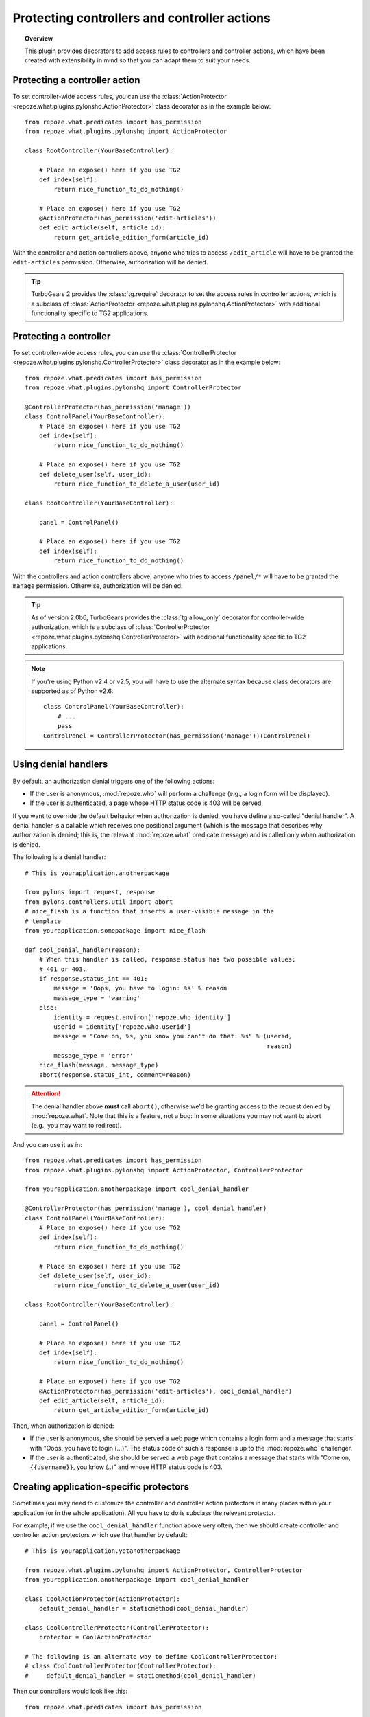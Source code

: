 *********************************************
Protecting controllers and controller actions
*********************************************

.. topic:: Overview

    This plugin provides decorators to add access rules to controllers and
    controller actions, which have been created with extensibility in mind
    so that you can adapt them to suit your needs.


Protecting a controller action
==============================

To set controller-wide access rules, you can use the
:class:`ActionProtector <repoze.what.plugins.pylonshq.ActionProtector>`
class decorator as in the example below::

    from repoze.what.predicates import has_permission
    from repoze.what.plugins.pylonshq import ActionProtector
    
    class RootController(YourBaseController):
        
        # Place an expose() here if you use TG2
        def index(self):
            return nice_function_to_do_nothing()
        
        # Place an expose() here if you use TG2
        @ActionProtector(has_permission('edit-articles'))
        def edit_article(self, article_id):
            return get_article_edition_form(article_id)


With the controller and action controllers above, anyone who tries to access
``/edit_article`` will have to be granted the ``edit-articles`` permission.
Otherwise, authorization will be denied.

.. tip::

    TurboGears 2 provides the :class:`tg.require` decorator to set
    the access rules in controller actions, which is a subclass of
    :class:`ActionProtector <repoze.what.plugins.pylonshq.ActionProtector>`
    with additional functionality specific to TG2 applications.


Protecting a controller
=======================

To set controller-wide access rules, you can use the
:class:`ControllerProtector <repoze.what.plugins.pylonshq.ControllerProtector>`
class decorator as in the example below::

    from repoze.what.predicates import has_permission
    from repoze.what.plugins.pylonshq import ControllerProtector
    
    @ControllerProtector(has_permission('manage'))
    class ControlPanel(YourBaseController):
        # Place an expose() here if you use TG2
        def index(self):
            return nice_function_to_do_nothing()
        
        # Place an expose() here if you use TG2
        def delete_user(self, user_id):
            return nice_function_to_delete_a_user(user_id)
    
    class RootController(YourBaseController):
        
        panel = ControlPanel()
        
        # Place an expose() here if you use TG2
        def index(self):
            return nice_function_to_do_nothing()


With the controllers and action controllers above, anyone who tries to access
``/panel/*`` will have to be granted the ``manage`` permission. Otherwise, 
authorization will be denied.

.. tip::

    As of version 2.0b6, TurboGears provides the :class:`tg.allow_only` 
    decorator for controller-wide authorization, which is a subclass of
    :class:`ControllerProtector <repoze.what.plugins.pylonshq.ControllerProtector>`
    with additional functionality specific to TG2 applications.

.. note::

    If you're using Python v2.4 or v2.5, you will have to use the alternate
    syntax because class decorators are supported as of Python v2.6::

        class ControlPanel(YourBaseController):
            # ...
            pass
        ControlPanel = ControllerProtector(has_permission('manage'))(ControlPanel)


Using denial handlers
=====================

By default, an authorization denial triggers one of the following actions:

* If the user is anonymous, :mod:`repoze.who` will perform a challenge (e.g.,
  a login form will be displayed).
* If the user is authenticated, a page whose HTTP status code is 403 will be
  served.

If you want to override the default behavior when authorization is denied, you
have define a so-called "denial handler". A denial handler is a callable which
receives one positional argument (which is the message that describes why
authorization is denied; this is, the relevant :mod:`repoze.what` predicate
message) and is called only when authorization is denied.

The following is a denial handler::

    # This is yourapplication.anotherpackage
    
    from pylons import request, response
    from pylons.controllers.util import abort
    # nice_flash is a function that inserts a user-visible message in the
    # template
    from yourapplication.somepackage import nice_flash
    
    def cool_denial_handler(reason):
        # When this handler is called, response.status has two possible values:
        # 401 or 403.
        if response.status_int == 401:
            message = 'Oops, you have to login: %s' % reason
            message_type = 'warning'
        else:
            identity = request.environ['repoze.who.identity']
            userid = identity['repoze.who.userid']
            message = "Come on, %s, you know you can't do that: %s" % (userid,
                                                                       reason)
            message_type = 'error'
        nice_flash(message, message_type)
        abort(response.status_int, comment=reason)

.. attention::
    The denial handler above **must** call ``abort()``, otherwise we'd be 
    granting access to the request denied by :mod:`repoze.what`. Note that this 
    is a feature, not a bug: In some situations you may not want to abort 
    (e.g., you may want to redirect).

And you can use it as in::

    from repoze.what.predicates import has_permission
    from repoze.what.plugins.pylonshq import ActionProtector, ControllerProtector
    
    from yourapplication.anotherpackage import cool_denial_handler
    
    @ControllerProtector(has_permission('manage'), cool_denial_handler)
    class ControlPanel(YourBaseController):
        # Place an expose() here if you use TG2
        def index(self):
            return nice_function_to_do_nothing()
        
        # Place an expose() here if you use TG2
        def delete_user(self, user_id):
            return nice_function_to_delete_a_user(user_id)
    
    class RootController(YourBaseController):
        
        panel = ControlPanel()
        
        # Place an expose() here if you use TG2
        def index(self):
            return nice_function_to_do_nothing()
        
        # Place an expose() here if you use TG2
        @ActionProtector(has_permission('edit-articles'), cool_denial_handler)
        def edit_article(self, article_id):
            return get_article_edition_form(article_id)

Then, when authorization is denied:

* If the user is anonymous, she should be served a web page which contains a
  login form and a message that starts with "Oops, you have to login (...)".
  The status code of such a response is up to the :mod:`repoze.who` challenger.
* If the user is authenticated, she should be served a web page that contains
  a message that starts with "Come on, ``{{username}}``, you know (..)" and 
  whose HTTP status code is 403.


Creating application-specific protectors
========================================

Sometimes you may need to customize the controller and controller action
protectors in many places within your application (or in the whole 
application). All you have to do is subclass the relevant protector.

For example, if we use the ``cool_denial_handler`` function above very often,
then we should create controller and controller action protectors which use
that handler by default::

    # This is yourapplication.yetanotherpackage
    
    from repoze.what.plugins.pylonshq import ActionProtector, ControllerProtector
    from yourapplication.anotherpackage import cool_denial_handler
    
    class CoolActionProtector(ActionProtector):
        default_denial_handler = staticmethod(cool_denial_handler)
    
    class CoolControllerProtector(ControllerProtector):
        protector = CoolActionProtector
    
    # The following is an alternate way to define CoolControllerProtector:
    # class CoolControllerProtector(ControllerProtector):
    #     default_denial_handler = staticmethod(cool_denial_handler)

Then our controllers would look like this::

    from repoze.what.predicates import has_permission
    
    from yourapplication.yetanotherpackage import CoolActionProtector, \
                                                  CoolControllerProtector
    
    @CoolControllerProtector(has_permission('manage'))
    class ControlPanel(YourBaseController):
        # Place an expose() here if you use TG2
        def index(self):
            return nice_function_to_do_nothing()
        
        # Place an expose() here if you use TG2
        def delete_user(self, user_id):
            return nice_function_to_delete_a_user(user_id)
    
    class RootController(YourBaseController):
        
        panel = ControlPanel()
        
        # Place an expose() here if you use TG2
        def index(self):
            return nice_function_to_do_nothing()
        
        # Place an expose() here if you use TG2
        @CoolActionProtector(has_permission('edit-articles'))
        def edit_article(self, article_id):
            return get_article_edition_form(article_id)

And every time authorization is denied, the ``cool_denial_handler`` function
will be called.
